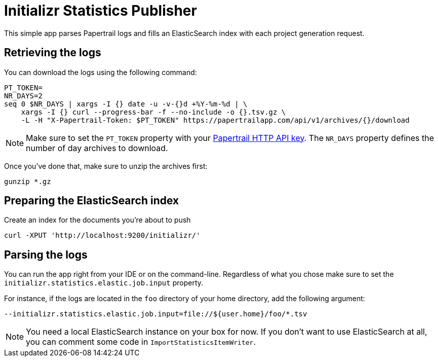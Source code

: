 = Initializr Statistics Publisher

This simple app parses Papertrail logs and fills an ElasticSearch index
with each project generation request.

== Retrieving the logs

You can download the logs using the following command:

```
PT_TOKEN=
NR_DAYS=2
seq 0 $NR_DAYS | xargs -I {} date -u -v-{}d +%Y-%m-%d | \
    xargs -I {} curl --progress-bar -f --no-include -o {}.tsv.gz \
    -L -H "X-Papertrail-Token: $PT_TOKEN" https://papertrailapp.com/api/v1/archives/{}/download
```

[NOTE]
====
Make sure to set the `PT_TOKEN` property with your
https://papertrailapp.com/user/edit[Papertrail HTTP API key]. The `NR_DAYS` property
defines the number of day archives to download.
====

Once you've done that, make sure to unzip the archives first:

```
gunzip *.gz
```

== Preparing the ElasticSearch index

Create an index for the documents you're about to push

```
curl -XPUT 'http://localhost:9200/initializr/'
```

== Parsing the logs

You can run the app right from your IDE or on the command-line. Regardless of what
you chose make sure to set the `initializr.statistics.elastic.job.input` property.

For instance, if the logs are located in the `foo` directory of your home directory,
add the following argument:

```
--initializr.statistics.elastic.job.input=file://${user.home}/foo/*.tsv
```

NOTE: You need a local ElasticSearch instance on your box for now. If you don't
want to use ElasticSearch at all, you can comment some code in `ImportStatisticsItemWriter`.